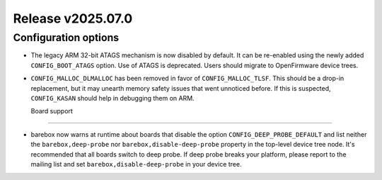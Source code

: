 Release v2025.07.0
==================

Configuration options
---------------------

* The legacy ARM 32-bit ATAGS mechanism is now disabled by default.
  It can be re-enabled using the newly added ``CONFIG_BOOT_ATAGS`` option.
  Use of ATAGS is deprecated. Users should migrate to OpenFirmware device trees.

* ``CONFIG_MALLOC_DLMALLOC`` has been removed in favor of ``CONFIG_MALLOC_TLSF``.
  This should be a drop-in replacement, but it may unearth memory safety issues
  that went unnoticed before. If this is suspected, ``CONFIG_KASAN`` should
  help in debugging them on ARM.

  Board support
-------------

* barebox now warns at runtime about boards that disable the option
  ``CONFIG_DEEP_PROBE_DEFAULT`` and list neither the ``barebox,deep-probe``
  nor ``barebox,disable-deep-probe`` property in the top-level device tree node.
  It's recommended that all boards switch to deep probe.
  If deep probe breaks your platform, please report to the mailing list
  and set ``barebox,disable-deep-probe`` in your device tree.
